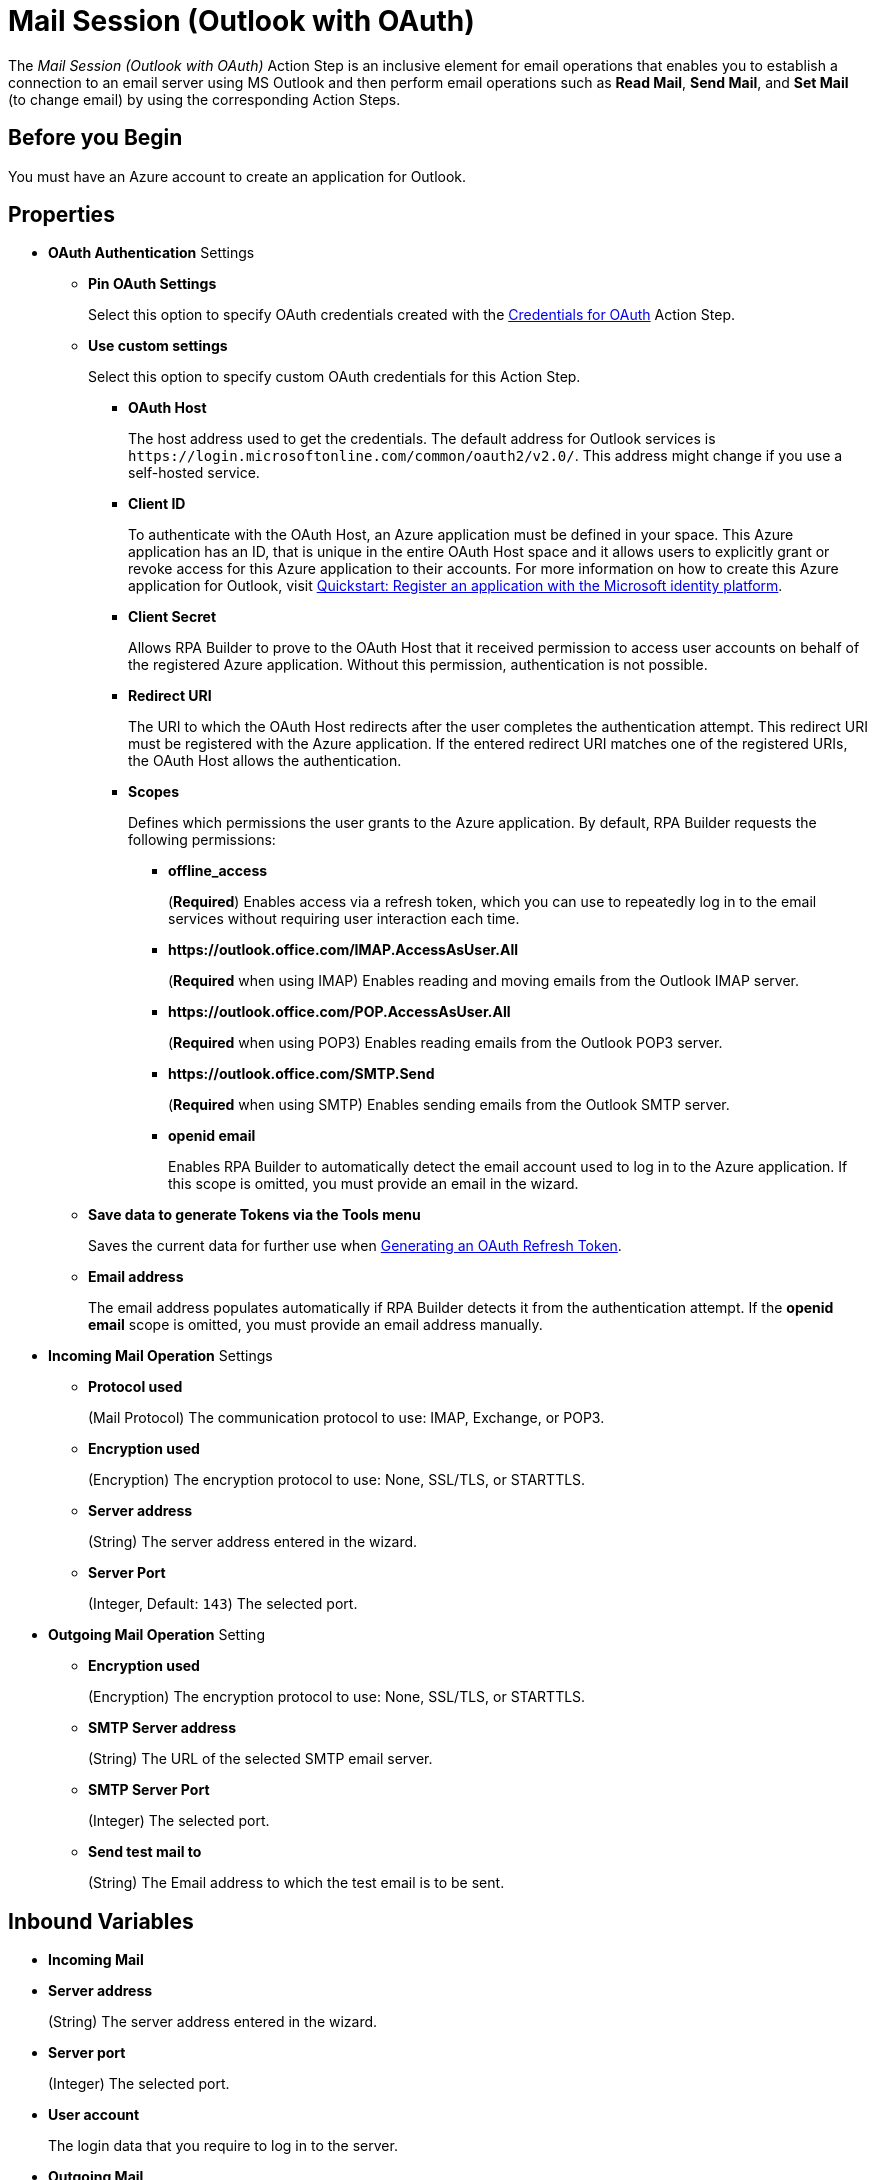 = Mail Session (Outlook with OAuth)

The _Mail Session (Outlook with OAuth)_ Action Step is an inclusive element for email operations that enables you to establish a connection to an email server using MS Outlook and then perform email operations such as *Read Mail*, *Send Mail*, and *Set Mail* (to change email) by using the corresponding Action Steps.

== Before you Begin

You must have an Azure account to create an application for Outlook.

[[properties]]
== Properties

* *OAuth Authentication* Settings
** *Pin OAuth Settings*
+
Select this option to specify OAuth credentials created with the xref:toolbox-variable-handling-credentials-for-oauth.adoc[Credentials for OAuth] Action Step.
** *Use custom settings*
+
Select this option to specify custom OAuth credentials for this Action Step.
+
*** *OAuth Host*
+
The host address used to get the credentials. The default address for Outlook services is `+https://login.microsoftonline.com/common/oauth2/v2.0/+`. This address might change if you use a self-hosted service.
*** *Client ID*
+
To authenticate with the OAuth Host, an Azure application must be defined in your space. This Azure application has an ID, that is unique in the entire OAuth Host space and it allows users to explicitly grant or revoke access for this Azure application to their accounts. For more information on how to create this Azure application for Outlook, visit https://learn.microsoft.com/en-us/azure/active-directory/develop/quickstart-register-app[Quickstart: Register an application with the Microsoft identity platform^].
*** *Client Secret*
+
Allows RPA Builder to prove to the OAuth Host that it received permission to access user accounts on behalf of the registered Azure application. Without this permission, authentication is not possible.
*** *Redirect URI*
+
The URI to which the OAuth Host redirects after the user completes the authentication attempt. This redirect URI must be registered with the Azure application. If the entered redirect URI matches one of the registered URIs, the OAuth Host allows the authentication.
*** *Scopes*
+
Defines which permissions the user grants to the Azure application. By default, RPA Builder requests the following permissions:

**** *offline_access*
+
(*Required*) Enables access via a refresh token, which you can use to repeatedly log in to the email services without requiring user interaction each time.
**** *+https://outlook.office.com/IMAP.AccessAsUser.All+*
+
(*Required* when using IMAP) Enables reading and moving emails from the Outlook IMAP server.
**** *+https://outlook.office.com/POP.AccessAsUser.All+*
+
(*Required* when using POP3) Enables reading emails from the Outlook POP3 server.
**** *+https://outlook.office.com/SMTP.Send+*
+
(*Required* when using SMTP) Enables sending emails from the Outlook SMTP server.
**** *openid email*
+
Enables RPA Builder to automatically detect the email account used to log in to the Azure application. If this scope is omitted, you must provide an email in the wizard.
+
** *Save data to generate Tokens via the Tools menu*
+
Saves the current data for further use when <<generate-oauth-token, Generating an OAuth Refresh Token>>.
+
** *Email address*
+
The email address populates automatically if RPA Builder detects it from the authentication attempt. If the *openid email* scope is omitted, you must provide an email address manually.

* *Incoming Mail Operation* Settings
** *Protocol used*
+
(Mail Protocol) The communication protocol to use: IMAP, Exchange, or POP3.
**  *Encryption used*
+
(Encryption) The encryption protocol to use: None, SSL/TLS, or STARTTLS.
** *Server address*
+
(String) The server address entered in the wizard.
** *Server Port*
+
(Integer, Default: `143`) The selected port.

* *Outgoing Mail Operation* Setting
**  *Encryption used*
+
(Encryption) The encryption protocol to use: None, SSL/TLS, or STARTTLS.
** *SMTP Server address*
+
(String) The URL of the selected SMTP email server.
** *SMTP Server Port*
+
(Integer) The selected port.
** *Send test mail to*
+
(String) The Email address to which the test email is to
be sent.

== Inbound Variables

* *Incoming Mail*
* *Server address*
+
(String) The server address entered in the wizard.
* *Server port*
+
(Integer) The selected port.
* *User account*
+
The login data that you require to log in to the server.
* *Outgoing Mail*
* *SMTP Server address*
+
(String) The URL of the selected SMTP email server.
* *SMTP User account*
+
The login data that you require to log in to the SMTP
server.

== Outbound Variables

The _Mail Session_ Action Step has no outbound variables.

== Wizard

image:mail-session-outlook-oauth-wizard.png[The Mail Session (Outlook with OAuth) Action Step Wizard, 60%, 60%]

The wizard contains the following sections:

* *Operation Mode*
* *OAuth Authentication*
* *Incoming Mail*
* *Outgoing Mail*

=== Operation Mode

In *Operation Mode* you determine what happens and which area activates in the Mail Session. The
following modes are available:

* *Read and send mails*
+
Enables you to configure the Incoming and Outgoing
Mail areas so that you can read and send emails.
* *Read mails from inbox*
+
Enables editing for the Incoming Mail section so that you can only read emails.
+
If you select the _Read mails from inbox_ mode, you can't use the Send Mail Action Step.
* *Send mails via SMTP*
+
Enables editing for the Outgoing Mail section so that you can only send emails.
+
If you select the _Send mails via SMTP_ mode, you can't use the Read Mail Action Step in the Mail Session.

=== OAuth Authentication

The *OAuth Authentication* section enables you to create a set of tokens that don't rely on a user password to authenticate with the email server. After you create the refresh token, you can use it to repeatedly log in to the services without asking for the user's password again.

Follow these steps to authenticate with your credentials:

. Complete the *OAuth Authentication* configuration by specifying the required properties.
+
Refer to <<properties, OAuth Authentication Settings>> for a description of each property.
. Click *Authenticate*.
+
This step starts the authentication process with the OAuth Host, which opens the login page in your default browser. 
+
To enable using different accounts to log in, Mail Session (Outlook with OAuth) clears credentials stored in browser cookies when you click *Authenticate*. 
. In the OAuth Host’s login page, complete the login process.
. Close the browser.

After completing the last step, the wizard shows that you are authenticated:
image:email-outlook-authentication.png[The Logged in confirmation message in the authentication settings window, 50%, 50%]

[[generate-oauth-token]]
==== Generating an OAuth Refresh Token

Instead of authenticating via the *Mail Session (Outlook with OAuth) wizard*, you can pin the refresh token if you obtain it externally. In this case, you still need to populate or pin the remaining fields.

To generate and configure a refresh token:

. In the *Tools* menu, select *Generate OAuth Refresh Token*.
+
image:generate-oauth-token.png[The Generate OAuth Refresh Token options in the Tools menu, 40%, 40%]
. Complete the *OAuth Token Creator* form that appears.
+
image:generate-token-form.png[The OAuth Token Creator Form, 60%, 60%]
+
If you already configured a Mail Session (Outlook with OAuth) and clicked the *Save data to generate Tokens via the Tools menu* button, the data automatically populates with the last data you entered in the wizard.
. Click *Authenticate*.
. Click *Copy Token to Clipboard*.
. Paste the token in an alphanumeric Server Based Variable.
. Pin the variable to the field *Refresh Token* in the *Mail Session (Outlook with OAuth)* wizard.
+
You can also pin the other values from the *OAuth Token Creator*.
+
By using a Server Based Variable you don’t need to upload a new version of your Workflow to RPA Manager if your token expires or your user gets logged out of Microsoft. In this case, regenerate the refresh token for the same user with the *OAuth Token Creator* and update the assigned Server Based Variable on RPA Manager.

=== Incoming Mail

In the *Incoming Mail* area, you can configure all the settings necessary to import emails from an email server. You can use the *Test Connection Button* to test whether the connection to the email server can be established.

=== Outgoing Mail

The *Outgoing Mail* area opens if you select the *Send mails* checkbox. To send emails, enter the SMTP email server settings here.

Use the *Send test mail* button to check the connection to the SMTP server and send a test email to the email address specified in the *Sendtest mail to* field.

== See Also

* xref:toolbox-mail-operations-read-mail.adoc[Read Mail]
* xref:toolbox-mail-operations-send-mail.adoc[Send Mail]
* xref:toolbox-mail-operations-set-mail.adoc[Set Mail]
* https://azure.microsoft.com/en-us/[Azure^]
* https://learn.microsoft.com/en-us/exchange/client-developer/exchange-web-services/how-to-authenticate-an-ews-application-by-using-oauth[Authenticate an EWS application by using OAuth^]
* https://learn.microsoft.com/en-us/exchange/client-developer/legacy-protocols/how-to-authenticate-an-imap-pop-smtp-application-by-using-oauth[Authenticate an IMAP, POP or SMTP connection using OAuth^]
